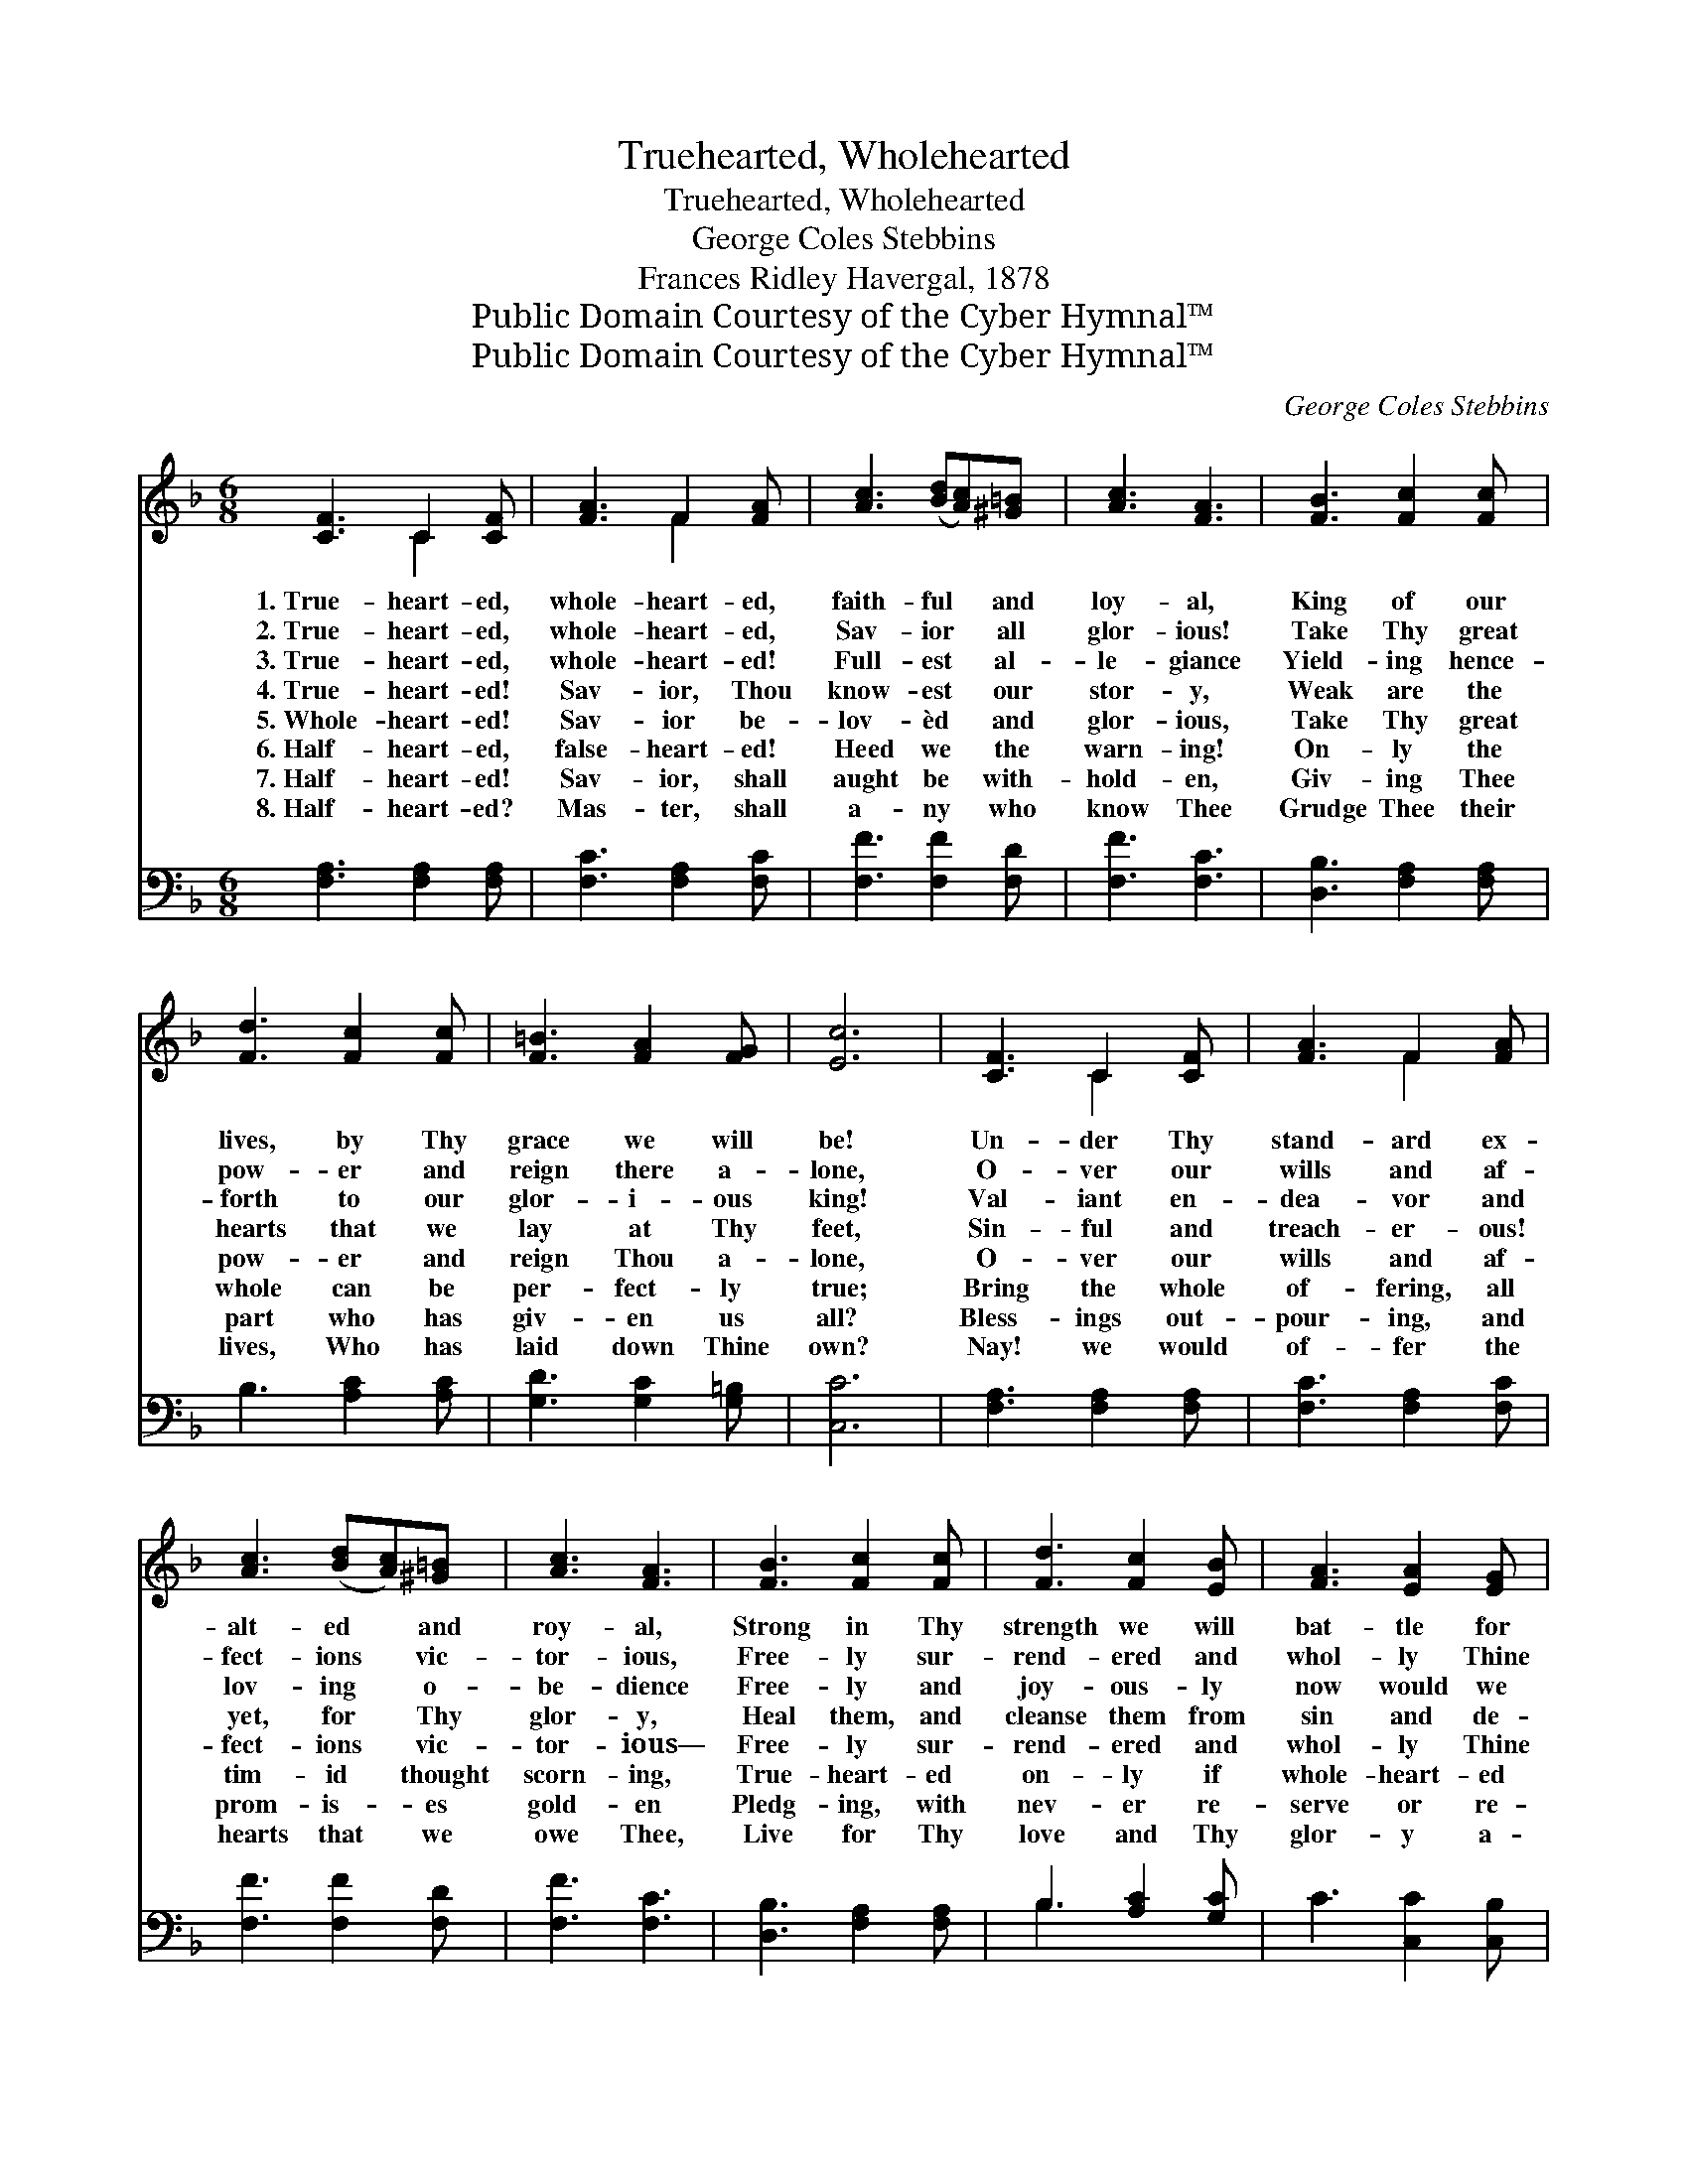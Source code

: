 X:1
T:Truehearted, Wholehearted
T:Truehearted, Wholehearted
T:George Coles Stebbins
T:Frances Ridley Havergal, 1878
T:Public Domain Courtesy of the Cyber Hymnal™
T:Public Domain Courtesy of the Cyber Hymnal™
C:George Coles Stebbins
Z:Public Domain
Z:Courtesy of the Cyber Hymnal™
%%score ( 1 2 ) ( 3 4 )
L:1/8
M:6/8
K:F
V:1 treble 
V:2 treble 
V:3 bass 
V:4 bass 
V:1
 [CF]3 C2 [CF] | [FA]3 F2 [FA] | [Ac]3 ([Bd][Ac])[^G=B] | [Ac]3 [FA]3 | [FB]3 [Fc]2 [Fc] | %5
w: 1.~True- heart- ed,|whole- heart- ed,|faith- ful * and|loy- al,|King of our|
w: 2.~True- heart- ed,|whole- heart- ed,|Sav- ior * all|glor- ious!|Take Thy great|
w: 3.~True- heart- ed,|whole- heart- ed!|Full- est * al-|le- giance|Yield- ing hence-|
w: 4.~True- heart- ed!|Sav- ior, Thou|know- est * our|stor- y,|Weak are the|
w: 5.~Whole- heart- ed!|Sav- ior be-|lov- èd * and|glor- ious,|Take Thy great|
w: 6.~Half- heart- ed,|false- heart- ed!|Heed we * the|warn- ing!|On- ly the|
w: 7.~Half- heart- ed!|Sav- ior, shall|aught be * with-|hold- en,|Giv- ing Thee|
w: 8.~Half- heart- ed?|Mas- ter, shall|a- ny * who|know Thee|Grudge Thee their|
 [Fd]3 [Fc]2 [Fc] | [F=B]3 [FA]2 [FG] | [Ec]6 | [CF]3 C2 [CF] | [FA]3 F2 [FA] | %10
w: lives, by Thy|grace we will|be!|Un- der Thy|stand- ard ex-|
w: pow- er and|reign there a-|lone,|O- ver our|wills and af-|
w: forth to our|glor- i- ous|king!|Val- iant en-|dea- vor and|
w: hearts that we|lay at Thy|feet,|Sin- ful and|treach- er- ous!|
w: pow- er and|reign Thou a-|lone,|O- ver our|wills and af-|
w: whole can be|per- fect- ly|true;|Bring the whole|of- fering, all|
w: part who has|giv- en us|all?|Bless- ings out-|pour- ing, and|
w: lives, Who has|laid down Thine|own?|Nay! we would|of- fer the|
 [Ac]3 ([Bd][Ac])[^G=B] | [Ac]3 [FA]3 | [FB]3 [Fc]2 [Fc] | [Fd]3 [Fc]2 [EB] | [FA]3 [EA]2 [EG] | %15
w: alt- ed * and|roy- al,|Strong in Thy|strength we will|bat- tle for|
w: fect- ions * vic-|tor- ious,|Free- ly sur-|rend- ered and|whol- ly Thine|
w: lov- ing * o-|be- dience|Free- ly and|joy- ous- ly|now would we|
w: yet, for * Thy|glor- y,|Heal them, and|cleanse them from|sin and de-|
w: fect- ions * vic-|tor- ious—|Free- ly sur-|rend- ered and|whol- ly Thine|
w: tim- id * thought|scorn- ing,|True- heart- ed|on- ly if|whole- heart- ed|
w: prom- is- * es|gold- en|Pledg- ing, with|nev- er re-|serve or re-|
w: hearts that * we|owe Thee,|Live for Thy|love and Thy|glor- y a-|
 F6 ||"^Refrain" [Ac]3- [Ac][^G=B][Ac] | [Bd]3 [Ac]3 | [FA]4 [F^G][FA] | [GB]3 [FA]3 | %20
w: Thee.|||||
w: own.|||||
w: bring.|Peal * out the|watch- word!|Si- lence it|nev- er!|
w: ceit.|||||
w: own.|||||
w: too.|||||
w: call!|||||
w: lone.|||||
 [Bd]4 [Ac][^G=B] | [Ac]3 [FA]2 [FA] | [G=B]3 ([FB][FA])[FB] | ([Ec]3 [Bc]3) | [Ac]4 [^G=B][Ac] | %25
w: |||||
w: |||||
w: Song of our|spir- its, re-|joic- ing * and|free; *|Peal out the|
w: |||||
w: |||||
w: |||||
w: |||||
w: |||||
 [Bd]3 [Ac]3 | [FA]4 [F^G][FA] | [FB]3 [FA]3 | [Bd]4 [Ac][^G=B] | [Ac]3 F2 [FB] | %30
w: |||||
w: |||||
w: watch- word!|Loy- al for-|ev- er!|King of our|lives, by Thy|
w: |||||
w: |||||
w: |||||
w: |||||
w: |||||
 [FA]3 [EA]2 [EG] | [CF]6 |] %32
w: ||
w: ||
w: grace we will|be.|
w: ||
w: ||
w: ||
w: ||
w: ||
V:2
 x3 C2 x | x3 F2 x | x6 | x6 | x6 | x6 | x6 | x6 | x3 C2 x | x3 F2 x | x6 | x6 | x6 | x6 | x6 | %15
 F6 || x6 | x6 | x6 | x6 | x6 | x6 | x6 | x6 | x6 | x6 | x6 | x6 | x6 | x3 F2 x | x6 | x6 |] %32
V:3
 [F,A,]3 [F,A,]2 [F,A,] | [F,C]3 [F,A,]2 [F,C] | [F,F]3 [F,F]2 [F,D] | [F,F]3 [F,C]3 | %4
 [D,B,]3 [F,A,]2 [F,A,] | B,3 [A,C]2 [A,C] | [G,D]3 [G,C]2 [G,=B,] | [C,C]6 | %8
 [F,A,]3 [F,A,]2 [F,A,] | [F,C]3 [F,A,]2 [F,C] | [F,F]3 [F,F]2 [F,D] | [F,F]3 [F,C]3 | %12
 [D,B,]3 [F,A,]2 [F,A,] | B,3 [A,C]2 [G,C] | C3 [C,C]2 [C,B,] | [F,A,]6 || z3 [F,A,][F,B,][F,C] | %17
 [F,F]3 [F,F]3 | z3 [F,C][F,=B,][F,C] | [F,D]3 [F,C]3 | z3 [F,F][F,F][F,F] | [F,F]3 [F,C]2 z | %22
 z2 G, [G,=B,][G,D] x | [C,C]6 | z3 [F,C][F,D][F,C] | [F,F]3 [F,F]3 | z3 [F,C][F,=B,][F,C] | %27
 [F,D]3 [F,C]3 | z3 [F,F][F,F][F,F] | [F,F]3 [A,C]2 [B,D] | C3 [C,C]2 [C,B,] | [F,A,]6 |] %32
V:4
 x6 | x6 | x6 | x6 | x6 | x6 | x6 | x6 | x6 | x6 | x6 | x6 | x6 | B,3 x3 | x6 | x6 || x6 | x6 | %18
 x6 | x6 | x6 | x6 | x2 G, G, x2 | x6 | x6 | x6 | x6 | x6 | x6 | x6 | C3 x3 | x6 |] %32

